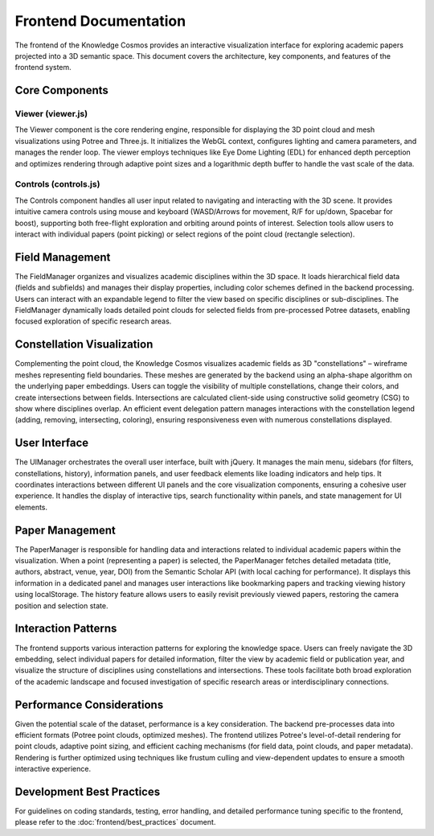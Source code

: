 Frontend Documentation
=====================

The frontend of the Knowledge Cosmos provides an interactive visualization interface for exploring academic papers projected into a 3D semantic space. This document covers the architecture, key components, and features of the frontend system.

Core Components
-------------

Viewer (viewer.js)
~~~~~~~~~~~~~~~~

The Viewer component is the core rendering engine, responsible for displaying the 3D point cloud and mesh visualizations using Potree and Three.js. It initializes the WebGL context, configures lighting and camera parameters, and manages the render loop. The viewer employs techniques like Eye Dome Lighting (EDL) for enhanced depth perception and optimizes rendering through adaptive point sizes and a logarithmic depth buffer to handle the vast scale of the data.

Controls (controls.js)
~~~~~~~~~~~~~~~~~~~

The Controls component handles all user input related to navigating and interacting with the 3D scene. It provides intuitive camera controls using mouse and keyboard (WASD/Arrows for movement, R/F for up/down, Spacebar for boost), supporting both free-flight exploration and orbiting around points of interest. Selection tools allow users to interact with individual papers (point picking) or select regions of the point cloud (rectangle selection).

Field Management
--------------

The FieldManager organizes and visualizes academic disciplines within the 3D space. It loads hierarchical field data (fields and subfields) and manages their display properties, including color schemes defined in the backend processing. Users can interact with an expandable legend to filter the view based on specific disciplines or sub-disciplines. The FieldManager dynamically loads detailed point clouds for selected fields from pre-processed Potree datasets, enabling focused exploration of specific research areas.

Constellation Visualization
--------------------------

Complementing the point cloud, the Knowledge Cosmos visualizes academic fields as 3D "constellations" – wireframe meshes representing field boundaries. These meshes are generated by the backend using an alpha-shape algorithm on the underlying paper embeddings. Users can toggle the visibility of multiple constellations, change their colors, and create intersections between fields. Intersections are calculated client-side using constructive solid geometry (CSG) to show where disciplines overlap. An efficient event delegation pattern manages interactions with the constellation legend (adding, removing, intersecting, coloring), ensuring responsiveness even with numerous constellations displayed.

User Interface
------------

The UIManager orchestrates the overall user interface, built with jQuery. It manages the main menu, sidebars (for filters, constellations, history), information panels, and user feedback elements like loading indicators and help tips. It coordinates interactions between different UI panels and the core visualization components, ensuring a cohesive user experience. It handles the display of interactive tips, search functionality within panels, and state management for UI elements.

Paper Management
-------------

The PaperManager is responsible for handling data and interactions related to individual academic papers within the visualization. When a point (representing a paper) is selected, the PaperManager fetches detailed metadata (title, authors, abstract, venue, year, DOI) from the Semantic Scholar API (with local caching for performance). It displays this information in a dedicated panel and manages user interactions like bookmarking papers and tracking viewing history using localStorage. The history feature allows users to easily revisit previously viewed papers, restoring the camera position and selection state.

Interaction Patterns
-----------------

The frontend supports various interaction patterns for exploring the knowledge space. Users can freely navigate the 3D embedding, select individual papers for detailed information, filter the view by academic field or publication year, and visualize the structure of disciplines using constellations and intersections. These tools facilitate both broad exploration of the academic landscape and focused investigation of specific research areas or interdisciplinary connections.

Performance Considerations
-----------------------

Given the potential scale of the dataset, performance is a key consideration. The backend pre-processes data into efficient formats (Potree point clouds, optimized meshes). The frontend utilizes Potree's level-of-detail rendering for point clouds, adaptive point sizing, and efficient caching mechanisms (for field data, point clouds, and paper metadata). Rendering is further optimized using techniques like frustum culling and view-dependent updates to ensure a smooth interactive experience.

Development Best Practices
--------------------------

For guidelines on coding standards, testing, error handling, and detailed performance tuning specific to the frontend, please refer to the :doc:`frontend/best_practices` document. 